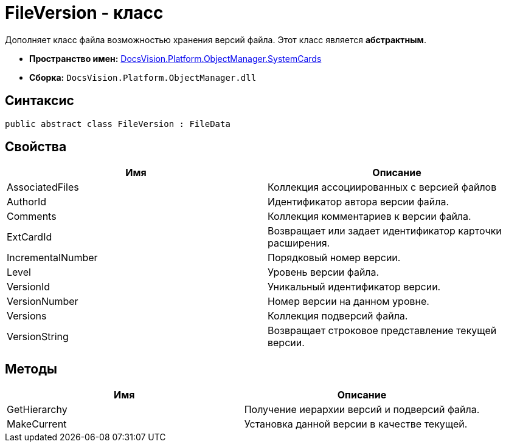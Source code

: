 = FileVersion - класс

Дополняет класс файла возможностью хранения версий файла. Этот класс является *абстрактным*.

* *Пространство имен:* xref:api/DocsVision/Platform/ObjectManager/SystemCards/SystemCards_NS.adoc[DocsVision.Platform.ObjectManager.SystemCards]
* *Сборка:* `DocsVision.Platform.ObjectManager.dll`

== Синтаксис

[source,csharp]
----
public abstract class FileVersion : FileData
----

== Свойства

[cols=",",options="header"]
|===
|Имя |Описание
|AssociatedFiles |Коллекция ассоциированных с версией файлов
|AuthorId |Идентификатор автора версии файла.
|Comments |Коллекция комментариев к версии файла.
|ExtCardId |Возвращает или задает идентификатор карточки расширения.
|IncrementalNumber |Порядковый номер версии.
|Level |Уровень версии файла.
|VersionId |Уникальный идентификатор версии.
|VersionNumber |Номер версии на данном уровне.
|Versions |Коллекция подверсий файла.
|VersionString |Возвращает строковое представление текущей версии.
|===

== Методы

[cols=",",options="header"]
|===
|Имя |Описание
|GetHierarchy |Получение иерархии версий и подверсий файла.
|MakeCurrent |Установка данной версии в качестве текущей.
|===
